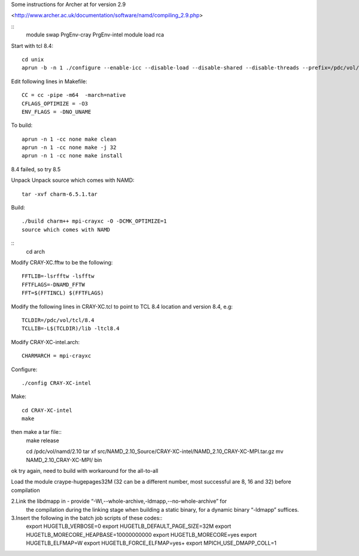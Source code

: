 

Some instructions for Archer at for version 2.9

<http://www.archer.ac.uk/documentation/software/namd/compiling_2.9.php>

::
  module swap PrgEnv-cray PrgEnv-intel
  module load rca

Start with tcl 8.4::

  cd unix
  aprun -b -n 1 ./configure --enable-icc --disable-load --disable-shared --disable-threads --prefix=/pdc/vol/tcl/8.4

Edit following lines in Makefile::

  CC = cc -pipe -m64  -march=native
  CFLAGS_OPTIMIZE = -O3
  ENV_FLAGS = -DNO_UNAME

To build::

  aprun -n 1 -cc none make clean
  aprun -n 1 -cc none make -j 32
  aprun -n 1 -cc none make install

8.4 failed, so try 8.5

Unpack Unpack source which comes with NAMD::

  tar -xvf charm-6.5.1.tar

Build::

  ./build charm++ mpi-crayxc -O -DCMK_OPTIMIZE=1
  source which comes with NAMD

::
  cd arch

Modify CRAY-XC.fftw to be the following::

  FFTLIB=-lsrfftw -lsfftw
  FFTFLAGS=-DNAMD_FFTW
  FFT=$(FFTINCL) $(FFTFLAGS)

Modify the following lines in CRAY-XC.tcl to point to TCL 8.4 location and version 8.4, e.g::

  TCLDIR=/pdc/vol/tcl/8.4
  TCLLIB=-L$(TCLDIR)/lib -ltcl8.4

Modify CRAY-XC-intel.arch::

  CHARMARCH = mpi-crayxc

Configure::

  ./config CRAY-XC-intel

Make::

  cd CRAY-XC-intel
  make

then make a tar file::
  make release

  cd /pdc/vol/namd/2.10
  tar xf src/NAMD_2.10_Source/CRAY-XC-intel/NAMD_2.10_CRAY-XC-MPI.tar.gz
  mv NAMD_2.10_CRAY-XC-MPI/ bin

ok try again, need to build with workaround for the all-to-all

Load the module craype-hugepages32M (32 can be a different number, most successful are 8, 16 and 32) before compilation

2.Link the libdmapp in - provide  “-Wl,--whole-archive,-ldmapp,--no-whole-archive” for 
  the compilation during the linking stage when building a static binary, for a dynamic binary “-ldmapp” suffices.

3.Insert the following in the batch job scripts of these codes::
  export HUGETLB_VERBOSE=0
  export HUGETLB_DEFAULT_PAGE_SIZE=32M
  export HUGETLB_MORECORE_HEAPBASE=10000000000
  export HUGETLB_MORECORE=yes
  export HUGETLB_ELFMAP=W
  export HUGETLB_FORCE_ELFMAP=yes+
  export MPICH_USE_DMAPP_COLL=1
